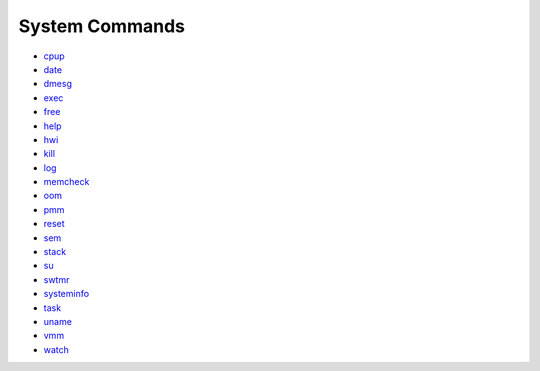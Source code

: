 System Commands
===============

-  `cpup <cpup.md>`__

-  `date <date.md>`__

-  `dmesg <dmesg.md>`__

-  `exec <exec.md>`__

-  `free <free.md>`__

-  `help <help.md>`__

-  `hwi <hwi.md>`__

-  `kill <kill.md>`__

-  `log <log.md>`__

-  `memcheck <memcheck.md>`__

-  `oom <oom.md>`__

-  `pmm <pmm.md>`__

-  `reset <reset.md>`__

-  `sem <sem.md>`__

-  `stack <stack.md>`__

-  `su <su.md>`__

-  `swtmr <swtmr.md>`__

-  `systeminfo <systeminfo.md>`__

-  `task <task.md>`__

-  `uname <uname.md>`__

-  `vmm <vmm.md>`__

-  `watch <watch.md>`__
